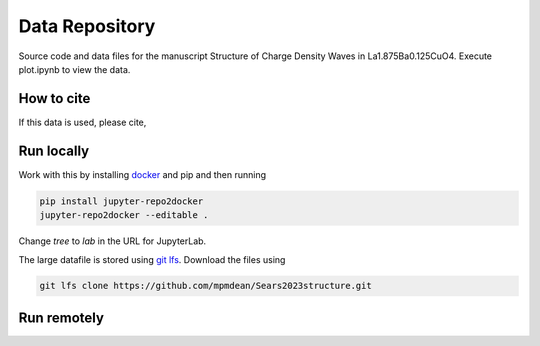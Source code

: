 ==========================================================
Data Repository
==========================================================
Source code and data files for the manuscript Structure of Charge Density Waves in La1.875Ba0.125CuO4. Execute plot.ipynb to view the data.

How to cite
-----------
If this data is used, please cite, 


Run locally
-----------

Work with this by installing `docker <https://www.docker.com/>`_ and pip and then running

.. code-block:: bash

       pip install jupyter-repo2docker
       jupyter-repo2docker --editable .

Change `tree` to `lab` in the URL for JupyterLab. 

The large datafile is stored using `git lfs <https://git-lfs.com/>`_. Download the files using

.. code-block:: bash

       git lfs clone https://github.com/mpmdean/Sears2023structure.git

Run remotely
------------

.. image:: https://mybinder.org/badge_logo.svg
 :target: https://mybinder.org/v2/gh/mpmdean/Sears2023role/HEAD?filepath=fig1.ipynb
